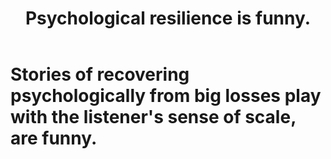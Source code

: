 :PROPERTIES:
:ID:       df2c069b-8a0c-4e6a-a3da-710e9870b854
:END:
#+title: Psychological resilience is funny.
* Stories of recovering psychologically from big losses play with the listener's sense of scale, are funny.
